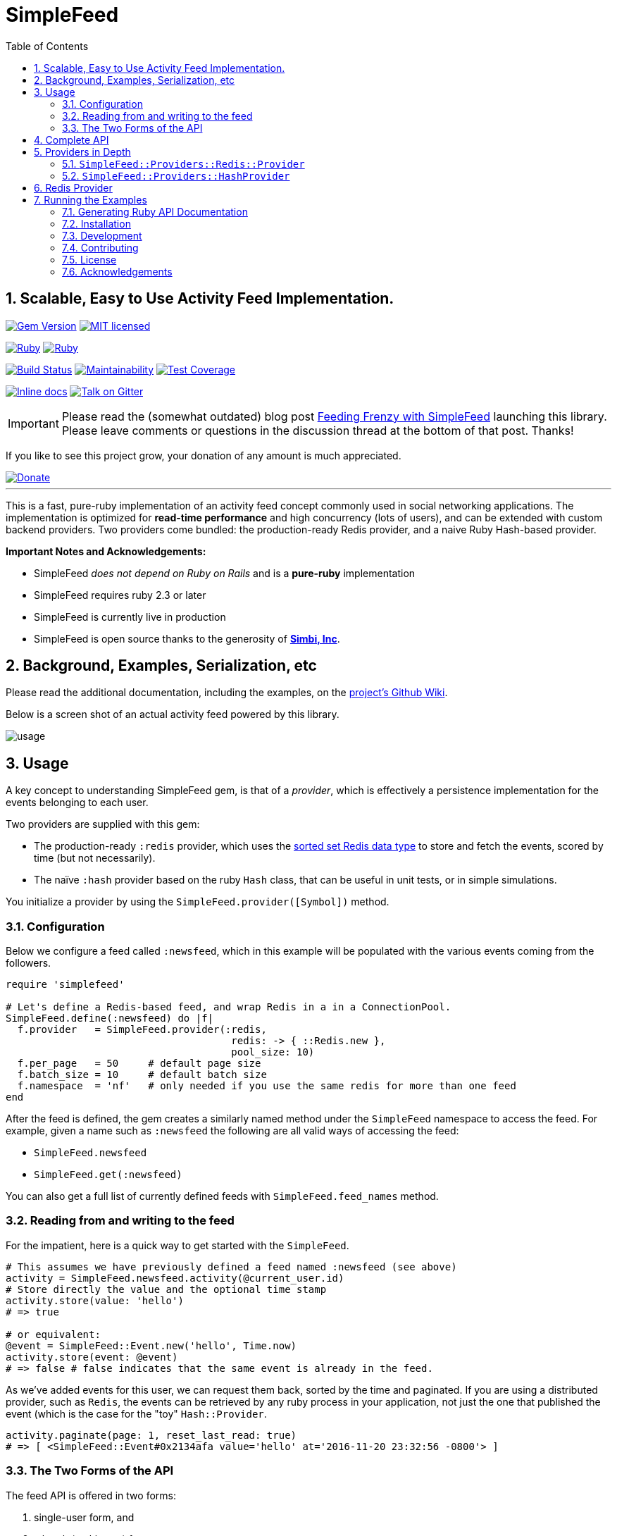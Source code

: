 = SimpleFeed
:doctype: book
:toc:
:toclevels: 5
:sectnums:

== Scalable, Easy to Use Activity Feed Implementation.

image:https://img.shields.io/gem/v/simple-feed.svg[Gem Version,link=https://rubygems.org/gems/simple-feed]
image:https://img.shields.io/badge/license-MIT-blue.svg[MIT licensed,link=https://github.com/kigster/simple-feed/master/LICENSE.txt]

image:https://github.com/kigster/simple-feed/workflows/Ruby/badge.svg?branch=master[Ruby,link=https://github.com/kigster/simple-feed/actions?query=workflow%3ARuby]
image:https://github.com/kigster/simple-feed/workflows/Rubocop/badge.svg?branch=master[Ruby,link=https://github.com/kigster/simple-feed/actions?query=workflow%3ARubocop]

image:https://travis-ci.org/kigster/simple-feed.svg?branch=master[Build Status,link=https://travis-ci.org/kigster/simple-feed]
image:https://api.codeclimate.com/v1/badges/a11061820895fcde635e/maintainability[Maintainability,link=https://codeclimate.com/github/kigster/simple-feed/maintainability]
image:https://api.codeclimate.com/v1/badges/a11061820895fcde635e/test_coverage[Test Coverage,link=https://codeclimate.com/github/kigster/simple-feed/test_coverage]

image:http://inch-ci.org/github/kigster/simple-feed.svg?branch=master[Inline docs,link=http://inch-ci.org/github/kigster/simple-feed]
image:https://img.shields.io/gitter/room/gitterHQ/gitter.svg[Talk on Gitter,link=https://gitter.im/kigster/simple-feed]

IMPORTANT: Please read the (somewhat outdated) blog post http://kig.re/2017/02/19/feeding-frenzy-with-simple-feed-activity-feed-ruby-gem.html[Feeding Frenzy with SimpleFeed] launching this library. Please leave comments or questions in the discussion thread at the bottom of that post. Thanks!

If you like to see this project grow, your donation of any amount is much appreciated.

image::https://www.paypalobjects.com/en_US/i/btn/btn_donate_SM.gif[Donate,link=https://www.paypal.com/cgi-bin/webscr?cmd=_s-xclick&hosted_button_id=FSFYYNEQ8RKWU]

'''

This is a fast, pure-ruby implementation of an activity feed concept commonly used in social networking applications. The implementation is optimized for *read-time performance* and high concurrency (lots of users), and can be extended with custom backend providers. Two providers come bundled: the production-ready Redis provider, and a naive Ruby Hash-based provider.

*Important Notes and Acknowledgements:*

* SimpleFeed _does not depend on Ruby on Rails_ and is a *pure-ruby* implementation
* SimpleFeed requires ruby 2.3 or later
* SimpleFeed is currently live in production
* SimpleFeed is open source thanks to the generosity of *http://simbi.com[Simbi, Inc]*.

== Background, Examples, Serialization, etc

Please read the additional documentation, including the examples, on the https://github.com/kigster/simple-feed/wiki[project's Github Wiki].

Below is a screen shot of an actual activity feed powered by this library.

image::https://raw.githubusercontent.com/kigster/simple-feed/master/man/activity-feed-action.png[usage]

== Usage

A key concept to understanding SimpleFeed gem, is that of a _provider_, which is effectively a persistence implementation for the events belonging to each user.

Two providers are supplied with this gem:

* The production-ready `:redis` provider, which uses the https://redislabs.com/ebook/redis-in-action/part-2-core-concepts-2/chapter-3-commands-in-redis/3-5-sorted-sets[sorted set Redis data type] to store and fetch the events, scored by time (but not necessarily).
* The naïve `:hash` provider based on the ruby `Hash` class, that can be useful in unit tests, or in simple simulations.

You initialize a provider by using the `SimpleFeed.provider([Symbol])` method.

=== Configuration

Below we configure a feed called `:newsfeed`, which in this example will be populated with the various events coming from the followers.

[source,ruby]
----
require 'simplefeed'

# Let's define a Redis-based feed, and wrap Redis in a in a ConnectionPool.
SimpleFeed.define(:newsfeed) do |f|
  f.provider   = SimpleFeed.provider(:redis,
                                      redis: -> { ::Redis.new },
                                      pool_size: 10)
  f.per_page   = 50     # default page size
  f.batch_size = 10     # default batch size
  f.namespace  = 'nf'   # only needed if you use the same redis for more than one feed
end
----

After the feed is defined, the gem creates a similarly named method under the `SimpleFeed` namespace to access the feed. For example, given a name such as `:newsfeed` the following are all valid ways of accessing the feed:

* `SimpleFeed.newsfeed`
* `SimpleFeed.get(:newsfeed)`

You can also get a full list of currently defined feeds with `SimpleFeed.feed_names` method.

=== Reading from and writing to the feed

For the impatient, here is a quick way to get started with the `SimpleFeed`.

[source,ruby]
----
# This assumes we have previously defined a feed named :newsfeed (see above)
activity = SimpleFeed.newsfeed.activity(@current_user.id)
# Store directly the value and the optional time stamp
activity.store(value: 'hello')
# => true

# or equivalent:
@event = SimpleFeed::Event.new('hello', Time.now)
activity.store(event: @event)
# => false # false indicates that the same event is already in the feed.
----

As we've added events for this user, we can request them back, sorted by
the time and paginated. If you are using a distributed provider, such as
`Redis`, the events can be retrieved by any ruby process in your
application, not just the one that published the event (which is the
case for the "toy" `Hash::Provider`.

[source,ruby]
----
activity.paginate(page: 1, reset_last_read: true)
# => [ <SimpleFeed::Event#0x2134afa value='hello' at='2016-11-20 23:32:56 -0800'> ]
----

=== The Two Forms of the API

The feed API is offered in two forms:

. single-user form, and
. a batch (multi-user) form.

The method names and signatures are the same. The only difference is in what the methods return:

. In the single user case, the return of, say, `#total_count` is an `Integer` value representing the total count for this user.
. In the multi-user case, the return is a `SimpleFeed::Response` instance, that can be thought of as a `Hash`, that has the user IDs as the keys, and return results for each user as a value.

Please see further below the details about the <<batch-api,Batch API>>.

+++<a name="single-user-api">++++++</a>+++

[discrete]
===== Single-User API

In the examples below we show responses based on a single-user usage. As previously mentioned, the multi-user usage is the same, except what the response values are, and is discussed further down below.

Let's take a look at a ruby session, which demonstrates return values of the feed operations for a single user:

[source,ruby]
----
require 'simplefeed'

# Define the feed using an in-memory Hash provider, which uses
# SortedSet to keep user's events sorted.
SimpleFeed.define(:followers) do |f|
  f.provider = SimpleFeed.provider(:hash)
  f.per_page = 50
  f.per_page = 2
end

# Let's get the Activity instance that wraps this user_id
activity = SimpleFeed.followers.activity(user_id)   # => [... complex object removed for brevity ]
# let's clear out this feed to ensure it's empty
activity.wipe                                             # => true
# Let's verify that the counts for this feed are at zero
activity.total_count                                      # => 0
activity.unread_count                                     # => 0
# Store some events
activity.store(value: 'hello')                            # => true
activity.store(value: 'goodbye', at: Time.now - 20)       # => true
activity.unread_count                                     # => 2
# Now we can paginate the events, while resetting this user's last-read timestamp:
activity.paginate(page: 1, reset_last_read: true)
# [
#     [0] #<SimpleFeed::Event: value=good bye, at=1480475294.0579991>,
#     [1] #<SimpleFeed::Event: value=hello, at=1480475294.057138>
# ]
# Now the unread_count should return 0 since the user just "viewed" the feed.
activity.unread_count                                     # => 0
activity.delete(value: 'hello')                           # => true
# the next method yields to a passed in block for each event in the user's feed, and deletes
# all events for which the block returns true. The return of this call is the
# array of all events that have been deleted for this user.
activity.delete_if do |event, user_id|
  event.value =~ /good/
end
# => [
#     [0] #<SimpleFeed::Event: value=good bye, at=1480475294.0579991>
# ]
activity.total_count                                      # => 0
----

You can fetch all items (optionally filtered by time) in the feed using `#fetch`,
`#paginate` and reset the `last_read` timestamp by passing the `reset_last_read: true` as a parameter.

+++<a name="batch-api">++++++</a>+++

[discrete]
===== Batch (Multi-User) API

This API should be used when dealing with an array of users (or, in the
future, a Proc or an ActiveRecord relation).

____
There are several reasons why this API should be preferred for
operations that perform a similar action across a range of users:
_various provider implementations can be heavily optimized for
concurrency, and performance_.

The Redis Provider, for example, uses a notion of `pipelining` to send
updates for different users asynchronously and concurrently.
____

Multi-user operations return a `SimpleFeed::Response` object, which can
be used as a hash (keyed on user_id) to fetch the result of a given
user.

[source,ruby]
----
# Using the Feed API with, eg #find_in_batches
@event_producer.followers.find_in_batches do |group|

  # Convert a group to the array of IDs and get ready to store
  activity = SimpleFeed.get(:followers).activity(group.map(&:id))
  activity.store(value: "#{@event_producer.name} liked an article")

  # => [Response] { user_id1 => [Boolean], user_id2 => [Boolean]... }
  # true if the value was stored, false if it wasn't.
end
----

[discrete]
===== Activity Feed DSL (Domain-Specific Language)

The library offers a convenient DSL for adding feed functionality into
your current scope.

To use the module, just include `SimpleFeed::DSL` where needed, which
exports just one primary method `#with_activity`. You call this method
and pass an activity object created for a set of users (or a single
user), like so:

[source,ruby]
----
require 'simplefeed/dsl'
include SimpleFeed::DSL

feed = SimpleFeed.newsfeed
activity = feed.activity(current_user.id)
data_to_store = %w(France Germany England)

def report(value)
  puts value
end

with_activity(activity, countries: data_to_store) do
  # we can use countries as a variable because it was passed above in **opts
  countries.each do |country|
    # we can call #store without a receiver because the block is passed to
    # instance_eval
    store(value: country) { |result| report(result ? 'success' : 'failure') }
    # we can call #report inside the proc because it is evaluated in the
    # outside context of the #with_activity

    # now let's print a color ASCII dump of the entire feed for this user:
    color_dump
  end
  printf "Activity counts are: %d unread of %d total\n", unread_count, total_count
end
----

The DSL context has access to two additional methods:

* `#event(value, at)` returns a fully constructed `SimpleFeed::Event` instance
* `#color_dump` prints to STDOUT the ASCII text dump of the current user's activities (events), as well as the counts and the `last_read` shown visually on the time line.

[discrete]
===== `#color_dump`

Below is an example output of `color_dump` method, which is intended for the debugging purposes.

[image:https://raw.githubusercontent.com/kigster/simple-feed/master/man/sf-color-dump.png[color_dump output,450]](https://raw.githubusercontent.com/kigster/simple-feed/master/man/sf-color-dump.png)

+++<a name="api">++++++</a>+++

== Complete API

For completeness sake we'll show the multi-user API responses only. For a single-user use-case the response is typically a scalar, and the input is a singular `user_id`, not an array of ids.

[discrete]
==== Multi-User (Batch) API

Each API call at this level expects an array of user IDs, therefore the
return value is an object, `SimpleFeed::Response`, containing individual
responses for each user, accessible via `response[user_id]` method.

[source,ruby]
----
@multi = SimpleFeed.get(:feed_name).activity(User.active.map(&:id))

@multi.store(value:, at:)
@multi.store(event:)
# => [Response] { user_id => [Boolean], ... } true if the value was stored, false if it wasn't.

@multi.delete(value:, at:)
@multi.delete(event:)
# => [Response] { user_id => [Boolean], ... } true if the value was removed, false if it didn't exist

@multi.delete_if do |event, user_id|
  # if the block returns true, the event is deleted and returned
end
# => [Response] { user_id => [deleted_event1, deleted_event2, ...], ... }

# Wipe the feed for a given user(s)
@multi.wipe
# => [Response] { user_id => [Boolean], ... } true if user activity was found and deleted, false otherwise

# Return a paginated list of all items, optionally with the total count of items
@multi.paginate(page: 1,
                per_page: @multi.feed.per_page,
                with_total: false,
                reset_last_read: false)
# => [Response] { user_id => [Array]<Event>, ... }
# Options:
#   reset_last_read: false — reset last read to Time.now (true), or the provided timestamp
#   with_total: true — returns a hash for each user_id:
#        => [Response] { user_id => { events: Array<Event>, total_count: 3 }, ... }

# Return un-paginated list of all items, optionally filtered
@multi.fetch(since: nil, reset_last_read: false)
# => [Response] { user_id => [Array]<Event>, ... }
# Options:
#   reset_last_read: false — reset last read to Time.now (true), or the provided timestamp
#   since: <timestamp> — if provided, returns all items posted since then
#   since: :last_read — if provided, returns all unread items and resets +last_read+

@multi.reset_last_read
# => [Response] { user_id => [Time] last_read, ... }

@multi.total_count
# => [Response] { user_id => [Integer] total_count, ... }

@multi.unread_count
# => [Response] { user_id => [Integer] unread_count, ... }

@multi.last_read
# => [Response] { user_id => [Time] last_read, ... }
----

== Providers in Depth

As we've discussed above, a provider is an underlying persistence mechanism implementation.

It is the intention of this gem that:

* it should be easy to write new providers
* it should be easy to swap out providers

To create a new provider please use `SimpleFeed::Providers::Hash::Provider` class as a starting point.

Two providers are available with this gem:

=== `SimpleFeed::Providers::Redis::Provider`

Redis Provider is a production-ready persistence adapter that uses the https://redislabs.com/ebook/redis-in-action/part-2-core-concepts-2/chapter-3-commands-in-redis/3-5-sorted-sets[sorted set Redis data type].

This provider is optimized for large writes and can use either a single Redis instance for all users of your application, or any number of Redis https://en.wikipedia.org/wiki/Shard_(database_architecture)[shards] by using a https://github.com/twitter/twemproxy[_Twemproxy_] in front of the Redis shards.

=== `SimpleFeed::Providers::HashProvider`

This is a pure Hash-like implementation of a provider that can be useful in unit tests of a host application. This provider could be used to write and read events within a single ruby process, can be serialized to and from a YAML file, and is therefore intended primarily for Feed emulations in automated tests.

== Redis Provider

If you set environment variable `REDIS_DEBUG` to `true` and run the example (see below) you will see every operation redis performs. This could be useful in debugging an issue or submitting a bug report.

== Running the Examples

Source code for the gem contains the `examples` folder with an example file that can be used to test out the providers, and see what they do under the hood.

To run it, checkout the source of the library, and then:

[source,bash]
----
git clone https://github.com/kigster/simple-feed.git
cd simple-feed
bundle
be rspec  # make sure tests are passing
ruby examples/redis_provider_example.rb
----

The above command will help you download, setup all dependencies, and run the examples for a single user:

image::https://raw.githubusercontent.com/kigster/simple-feed/master/man/running-example.png[Example,link=https://raw.githubusercontent.com/kigster/simple-feed/master/man/running-example.png]

If you set `REDIS_DEBUG` variable prior to running the example, you will be able to see every single Redis command executed as the example works its way through. Below is a sample output:

image::https://raw.githubusercontent.com/kigster/simple-feed/master/man/running-example-redis-debug.png[Example with Debugging,link=https://raw.githubusercontent.com/kigster/simple-feed/master/man/running-example-redis-debug.png]

=== Generating Ruby API Documentation

[source,bash]
----
rake doc
----

This should use Yard to generate the documentation, and open your browser once it's finished.

=== Installation

Add this line to your application's Gemfile:

[source,ruby]
----
gem 'simple-feed'
----

And then execute:

 $ bundle

Or install it yourself as:

 $ gem install simple-feed

=== Development

After checking out the repo, run `bin/setup` to install dependencies. Then, run `rake spec` to run the tests. You can also run `bin/console` for an interactive prompt that will allow you to experiment.

To install this gem onto your local machine, run `bundle exec rake install`. To release a new version, update the version number in `version.rb`, and then run `bundle exec rake release`, which will create a git tag for the version, push git commits and tags, and push the `.gem` file to https://rubygems.org[rubygems.org].

=== Contributing

Bug reports and pull requests are welcome on GitHub at https://github.com/kigster/simple-feed

=== License

The gem is available as open source under the terms of the http://opensource.org/licenses/MIT[MIT License].

=== Acknowledgements

* This project is conceived and sponsored by https://simbi.com[Simbi, Inc.].
* Author's personal experience at https://wanelo.com[Wanelo, Inc.] has served as an inspiration.

